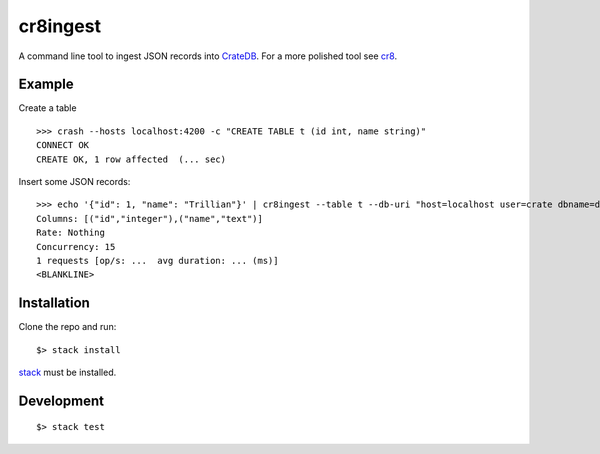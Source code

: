 =========
cr8ingest
=========

A command line tool to ingest JSON records into `CrateDB <https://github.com/crate/crate>`_.
For a more polished tool see `cr8 <https://github.com/mfussenegger/cr8>`_.


Example
=======

Create a table

::

  >>> crash --hosts localhost:4200 -c "CREATE TABLE t (id int, name string)"
  CONNECT OK
  CREATE OK, 1 row affected  (... sec)


Insert some JSON records::

  >>> echo '{"id": 1, "name": "Trillian"}' | cr8ingest --table t --db-uri "host=localhost user=crate dbname=doc port=5432"
  Columns: [("id","integer"),("name","text")]
  Rate: Nothing
  Concurrency: 15
  1 requests [op/s: ...  avg duration: ... (ms)]
  <BLANKLINE>


Installation
============

Clone the repo and run::

  $> stack install

`stack <https://docs.haskellstack.org/en/stable/README/>`_ must be installed.


Development
===========

::

  $> stack test
